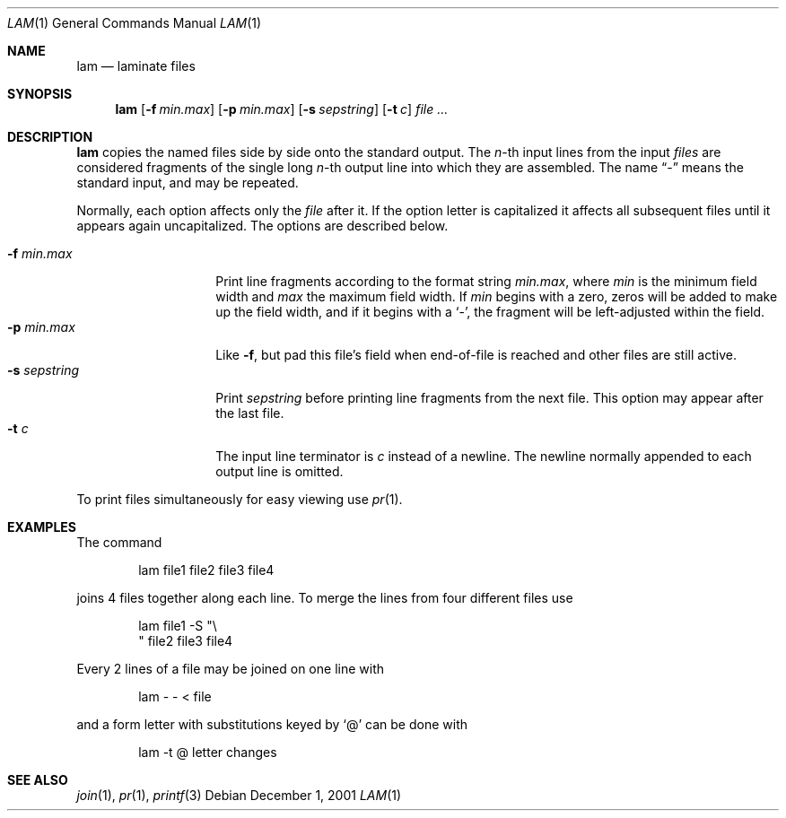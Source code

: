 .\"	$NetBSD: lam.1,v 1.7 2010/04/05 21:18:56 joerg Exp $
.\"
.\" Copyright (c) 1993
.\"	The Regents of the University of California.  All rights reserved.
.\"
.\" Redistribution and use in source and binary forms, with or without
.\" modification, are permitted provided that the following conditions
.\" are met:
.\" 1. Redistributions of source code must retain the above copyright
.\"    notice, this list of conditions and the following disclaimer.
.\" 2. Redistributions in binary form must reproduce the above copyright
.\"    notice, this list of conditions and the following disclaimer in the
.\"    documentation and/or other materials provided with the distribution.
.\" 3. Neither the name of the University nor the names of its contributors
.\"    may be used to endorse or promote products derived from this software
.\"    without specific prior written permission.
.\"
.\" THIS SOFTWARE IS PROVIDED BY THE REGENTS AND CONTRIBUTORS ``AS IS'' AND
.\" ANY EXPRESS OR IMPLIED WARRANTIES, INCLUDING, BUT NOT LIMITED TO, THE
.\" IMPLIED WARRANTIES OF MERCHANTABILITY AND FITNESS FOR A PARTICULAR PURPOSE
.\" ARE DISCLAIMED.  IN NO EVENT SHALL THE REGENTS OR CONTRIBUTORS BE LIABLE
.\" FOR ANY DIRECT, INDIRECT, INCIDENTAL, SPECIAL, EXEMPLARY, OR CONSEQUENTIAL
.\" DAMAGES (INCLUDING, BUT NOT LIMITED TO, PROCUREMENT OF SUBSTITUTE GOODS
.\" OR SERVICES; LOSS OF USE, DATA, OR PROFITS; OR BUSINESS INTERRUPTION)
.\" HOWEVER CAUSED AND ON ANY THEORY OF LIABILITY, WHETHER IN CONTRACT, STRICT
.\" LIABILITY, OR TORT (INCLUDING NEGLIGENCE OR OTHERWISE) ARISING IN ANY WAY
.\" OUT OF THE USE OF THIS SOFTWARE, EVEN IF ADVISED OF THE POSSIBILITY OF
.\" SUCH DAMAGE.
.\"
.\"	@(#)lam.1	8.1 (Berkeley) 6/6/93
.\"
.Dd December 1, 2001
.Dt LAM 1
.Os
.Sh NAME
.Nm lam
.Nd laminate files
.Sh SYNOPSIS
.Nm
.Op Fl f Ar min.max
.Op Fl p Ar min.max
.Op Fl s Ar sepstring
.Op Fl t Ar c
.Ar file ...
.Sh DESCRIPTION
.Nm
copies the named files side by side onto the standard output.
The
.Em n Ns -th
input lines from the input
.Ar files
are considered fragments of the single long
.Em n Ns -th
output line into which they are assembled.
The name
.Dq \&-
means the standard input, and may be repeated.
.Pp
Normally, each option affects only the
.Ar file
after it.
If the option letter is capitalized it affects all subsequent files
until it appears again uncapitalized.
The options are described below.
.Pp
.Bl -tag -width "-s sepstring" -compact
.It Fl f Ar min.max
Print line fragments according to the format string
.Ar min.max ,
where
.Ar min
is the minimum field width and
.Ar max
the maximum field width.
If
.Ar min
begins with a zero, zeros will be added to make up the field width,
and if it begins with a
.Sq \&- ,
the fragment will be left-adjusted
within the field.
.It Fl p Ar min.max
Like
.Fl f ,
but pad this file's field when end-of-file is reached
and other files are still active.
.It Fl s Ar sepstring
Print
.Ar sepstring
before printing line fragments from the next file.
This option may appear after the last file.
.It Fl t Ar c
The input line terminator is
.Ar c
instead of a newline.
The newline normally appended to each output line is omitted.
.El
.Pp
To print files simultaneously for easy viewing use
.Xr pr 1 .
.Sh EXAMPLES
The command
.Bd -literal -offset indent
lam file1 file2 file3 file4
.Ed
.Pp
joins 4 files together along each line.
To merge the lines from four different files use
.Bd -literal -offset indent
lam file1 \-S "\e
" file2 file3 file4
.Ed
.Pp
Every 2 lines of a file may be joined on one line with
.Bd -literal -offset indent
lam \- \- \*[Lt] file
.Ed
.Pp
and a form letter with substitutions keyed by
.Sq \&@
can be done with
.Bd -literal -offset indent
lam \-t @ letter changes
.Ed
.Sh SEE ALSO
.Xr join 1 ,
.Xr pr 1 ,
.Xr printf 3
